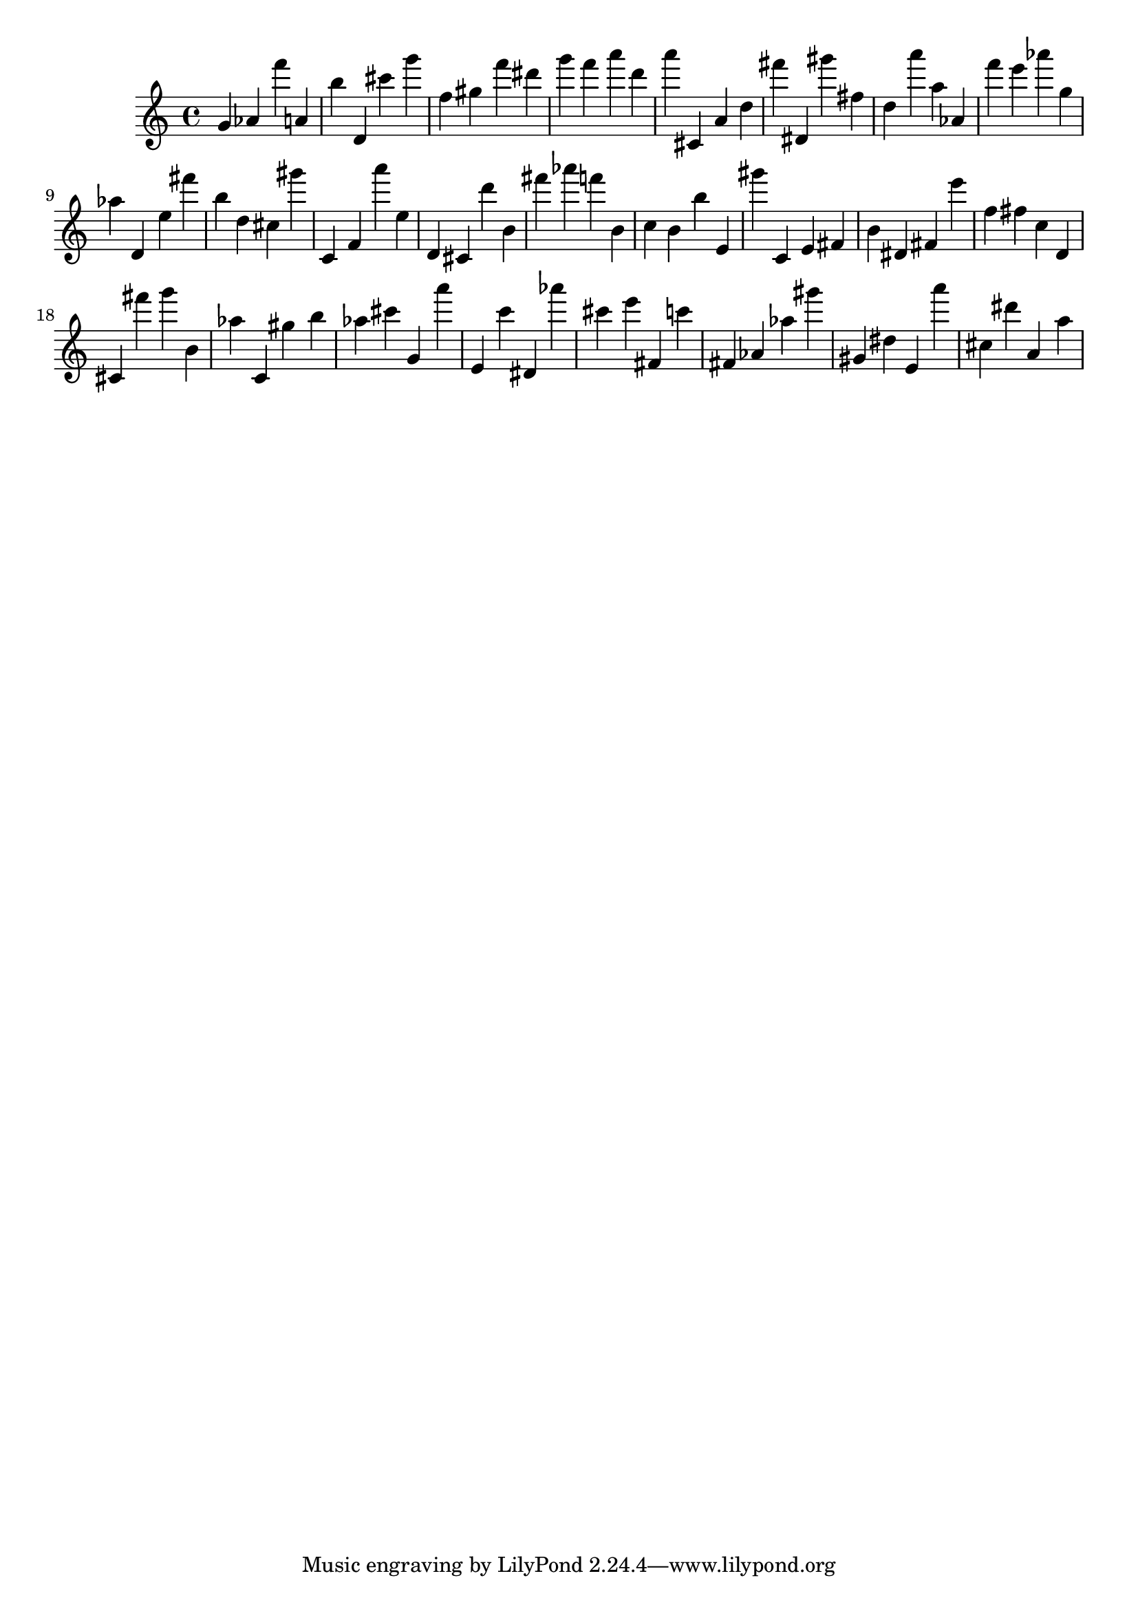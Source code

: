\version "2.18.2"
\score {

{
\clef treble
g' as' f''' a' b'' d' cis''' g''' f'' gis'' f''' dis''' g''' f''' a''' d''' a''' cis' a' d'' fis''' dis' gis''' fis'' d'' a''' a'' as' f''' e''' as''' g'' as'' d' e'' fis''' b'' d'' cis'' gis''' c' f' a''' e'' d' cis' d''' b' fis''' as''' f''' b' c'' b' b'' e' gis''' c' e' fis' b' dis' fis' e''' f'' fis'' c'' d' cis' fis''' g''' b' as'' c' gis'' b'' as'' cis''' g' a''' e' c''' dis' as''' cis''' e''' fis' c''' fis' as' as'' gis''' gis' dis'' e' a''' cis'' dis''' a' a'' 
}

 \midi { }
 \layout { }
}